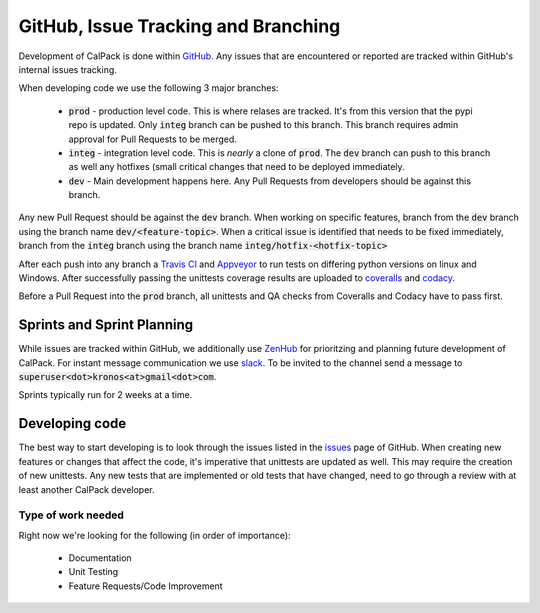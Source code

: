 GitHub, Issue Tracking and Branching
====================================
Development of CalPack is done within `GitHub <https://github.com/KronoSKoderS/CalPack>`_.  Any issues that are encountered
or reported are tracked within GitHub's internal issues tracking.

When developing code we use the following 3 major branches:

    * :code:`prod` - production level code.  This is where relases are tracked.  It's from this version that the pypi repo is 
      updated.  Only :code:`integ` branch can be pushed to this branch.  This branch requires admin approval for Pull Requests
      to be merged.  
    * :code:`integ` - integration level code.  This is *nearly* a clone of :code:`prod`.  The :code:`dev` branch can push to this branch as well 
      any hotfixes (small critical changes that need to be deployed immediately.  
    * :code:`dev` - Main development happens here.  Any Pull Requests from developers should be against this branch.  

Any new Pull Request should be against the :code:`dev` branch.  When working on specific features, branch from the :code:`dev` branch
using the branch name :code:`dev/<feature-topic>`.  When a critical issue is identified that needs to be fixed immediately, branch
from the :code:`integ` branch using the branch name :code:`integ/hotfix-<hotfix-topic>`

After each push into any branch a `Travis CI <https://travis-ci.org/KronoSKoderS/CalPack>`_ and 
`Appveyor <https://ci.appveyor.com/project/KronoSKoderS/calpack>`_ to run tests on differing python versions on linux and Windows.  
After successfully passing the unittests coverage results are uploaded to `coveralls <https://coveralls.io/github/KronoSKoderS/CalPack>`_ and 
`codacy <https://www.codacy.com/app/kronoskoders/CalPack>`_.  

Before a Pull Request into the :code:`prod` branch, all unittests and QA checks from Coveralls and Codacy have to pass first.  

Sprints and Sprint Planning
---------------------------
While issues are tracked within GitHub, we additionally use `ZenHub <https://app.zenhub.com/workspace/o/kronoskoders/calpack>`_
for prioritzing and planning future development of CalPack.  For instant message communication we use `slack <kronoskoders.slack.com>`_.  
To be invited to the channel send a message to :code:`superuser<dot>kronos<at>gmail<dot>com`.  

Sprints typically run for 2 weeks at a time.  


Developing code
---------------
The best way to start developing is to look through the issues listed in the `issues <https://github.com/KronoSKoderS/CalPack/issues>`_ 
page of GitHub.  When creating new features or changes that affect the code, it's imperative that unittests are updated as well.  This
may require the creation of new unittests.  Any new tests that are implemented or old tests that have changed, need to go through a 
review with at least another CalPack developer.  


Type of work needed
^^^^^^^^^^^^^^^^^^^
Right now we're looking for the following (in order of importance):

    * Documentation
    * Unit Testing
    * Feature Requests/Code Improvement